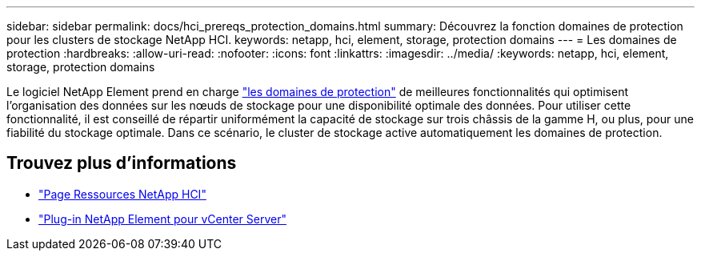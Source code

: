 ---
sidebar: sidebar 
permalink: docs/hci_prereqs_protection_domains.html 
summary: Découvrez la fonction domaines de protection pour les clusters de stockage NetApp HCI. 
keywords: netapp, hci, element, storage, protection domains 
---
= Les domaines de protection
:hardbreaks:
:allow-uri-read: 
:nofooter: 
:icons: font
:linkattrs: 
:imagesdir: ../media/
:keywords: netapp, hci, element, storage, protection domains


[role="lead"]
Le logiciel NetApp Element prend en charge link:concept_hci_dataprotection.html#protection-domains["les domaines de protection"] de meilleures fonctionnalités qui optimisent l'organisation des données sur les nœuds de stockage pour une disponibilité optimale des données. Pour utiliser cette fonctionnalité, il est conseillé de répartir uniformément la capacité de stockage sur trois châssis de la gamme H, ou plus, pour une fiabilité du stockage optimale. Dans ce scénario, le cluster de stockage active automatiquement les domaines de protection.

[discrete]
== Trouvez plus d'informations

* https://www.netapp.com/hybrid-cloud/hci-documentation/["Page Ressources NetApp HCI"^]
* https://docs.netapp.com/us-en/vcp/index.html["Plug-in NetApp Element pour vCenter Server"^]

